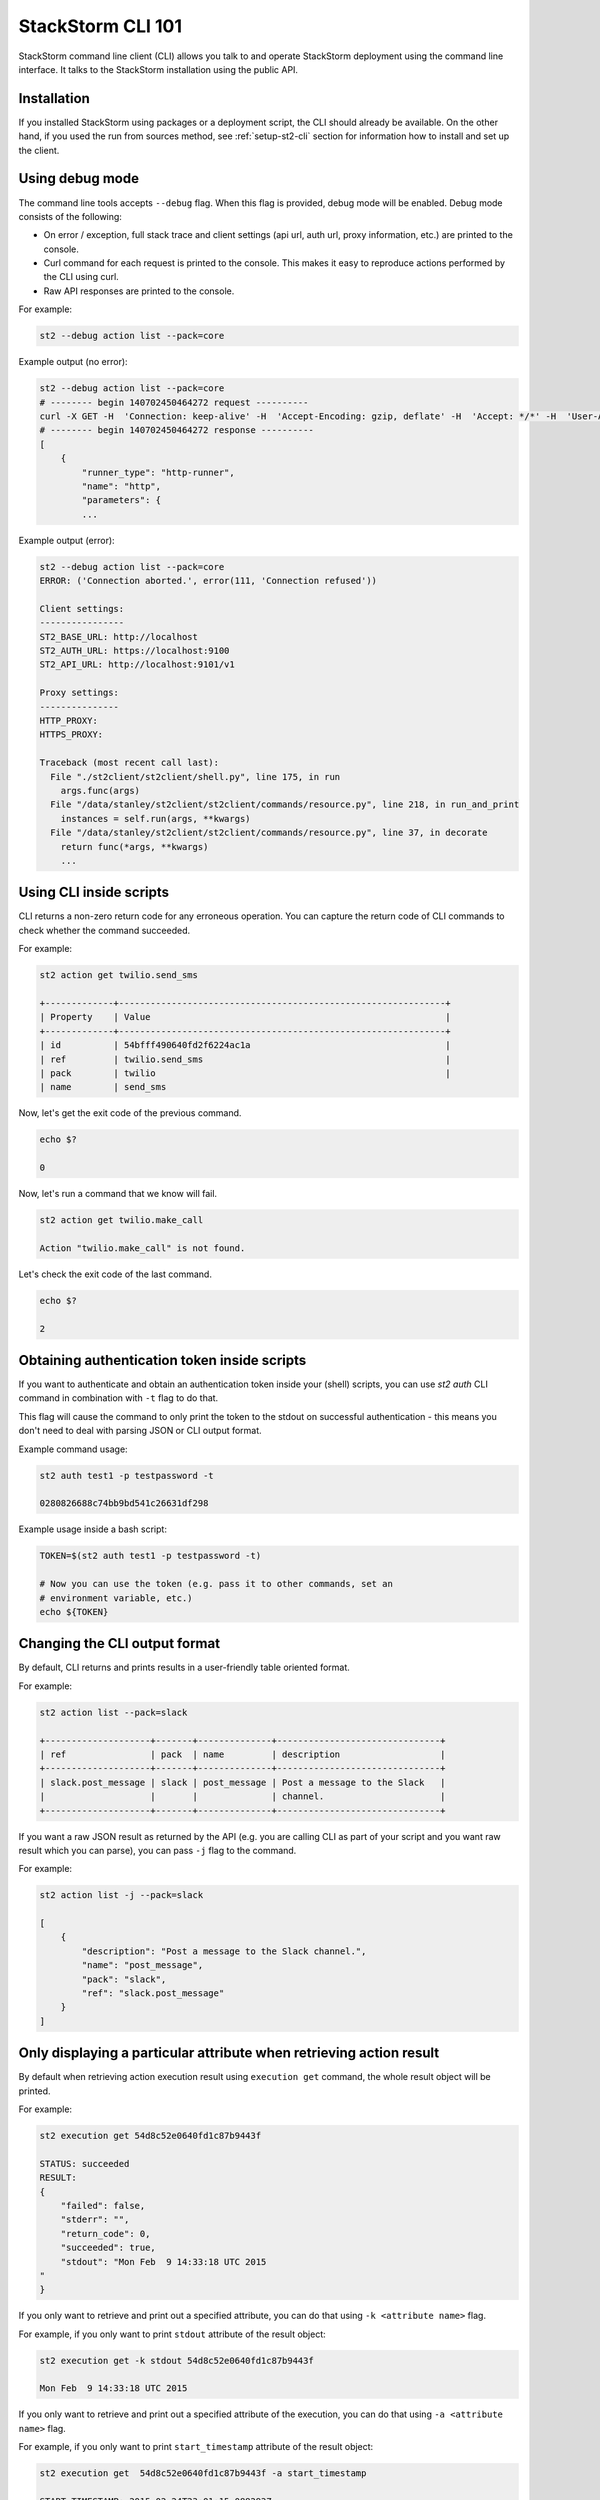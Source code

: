 StackStorm CLI 101
==================

StackStorm command line client (CLI) allows you talk to and operate StackStorm
deployment using the command line interface. It talks to the StackStorm
installation using the public API.

Installation
------------

If you installed StackStorm using packages or a deployment script, the CLI
should already be available. On the other hand, if you used the run from
sources method, see :ref:`setup-st2-cli` section for information how to
install and set up the client.

Using debug mode
----------------

The command line tools accepts ``--debug`` flag. When this flag is provided,
debug mode will be enabled. Debug mode consists of the following:

* On error / exception, full stack trace and client settings (api url, auth
  url, proxy information, etc.) are printed to the console.
* Curl command for each request is printed to the console. This makes it easy
  to reproduce actions performed by the CLI using curl.
* Raw API responses are printed to the console.

For example:

.. sourcecode:: bash

    st2 --debug action list --pack=core

Example output (no error):

.. sourcecode:: bash

    st2 --debug action list --pack=core
    # -------- begin 140702450464272 request ----------
    curl -X GET -H  'Connection: keep-alive' -H  'Accept-Encoding: gzip, deflate' -H  'Accept: */*' -H  'User-Agent: python-requests/2.5.1 CPython/2.7.6 Linux/3.13.0-36-generic' 'http://localhost:9101/v1/actions?pack=core'
    # -------- begin 140702450464272 response ----------
    [
        {
            "runner_type": "http-runner",
            "name": "http",
            "parameters": {
            ...

Example output (error):

.. sourcecode:: bash

    st2 --debug action list --pack=core
    ERROR: ('Connection aborted.', error(111, 'Connection refused'))

    Client settings:
    ----------------
    ST2_BASE_URL: http://localhost
    ST2_AUTH_URL: https://localhost:9100
    ST2_API_URL: http://localhost:9101/v1

    Proxy settings:
    ---------------
    HTTP_PROXY:
    HTTPS_PROXY:

    Traceback (most recent call last):
      File "./st2client/st2client/shell.py", line 175, in run
        args.func(args)
      File "/data/stanley/st2client/st2client/commands/resource.py", line 218, in run_and_print
        instances = self.run(args, **kwargs)
      File "/data/stanley/st2client/st2client/commands/resource.py", line 37, in decorate
        return func(*args, **kwargs)
        ...

Using CLI inside scripts
------------------------

CLI returns a non-zero return code for any erroneous operation. You can capture
the return code of CLI commands to check whether the command succeeded.

For example:

.. sourcecode:: bash

    st2 action get twilio.send_sms

    +-------------+--------------------------------------------------------------+
    | Property    | Value                                                        |
    +-------------+--------------------------------------------------------------+
    | id          | 54bfff490640fd2f6224ac1a                                     |
    | ref         | twilio.send_sms                                              |
    | pack        | twilio                                                       |
    | name        | send_sms

Now, let's get the exit code of the previous command.

.. sourcecode:: bash

    echo $?

    0

Now, let's run a command that we know will fail.

.. sourcecode:: bash

    st2 action get twilio.make_call

    Action "twilio.make_call" is not found.

Let's check the exit code of the last command.

.. sourcecode:: bash

    echo $?

    2

Obtaining authentication token inside scripts
---------------------------------------------

If you want to authenticate and obtain an authentication token inside your
(shell) scripts, you can use `st2 auth` CLI command in combination with ``-t``
flag to do that.

This flag will cause the command to only print the token to the stdout on
successful authentication - this means you don't need to deal with parsing
JSON or CLI output format.

Example command usage:

.. sourcecode:: bash

    st2 auth test1 -p testpassword -t

    0280826688c74bb9bd541c26631df298

Example usage inside a bash script:

.. sourcecode:: bash

    TOKEN=$(st2 auth test1 -p testpassword -t)

    # Now you can use the token (e.g. pass it to other commands, set an
    # environment variable, etc.)
    echo ${TOKEN}

Changing the CLI output format
------------------------------

By default, CLI returns and prints results in a user-friendly table oriented
format.

For example:

.. sourcecode:: bash

    st2 action list --pack=slack

    +--------------------+-------+--------------+-------------------------------+
    | ref                | pack  | name         | description                   |
    +--------------------+-------+--------------+-------------------------------+
    | slack.post_message | slack | post_message | Post a message to the Slack   |
    |                    |       |              | channel.                      |
    +--------------------+-------+--------------+-------------------------------+

If you want a raw JSON result as returned by the API (e.g. you are calling CLI
as part of your script and you want raw result which you can parse), you can
pass ``-j`` flag to the command.

For example:

.. sourcecode:: bash

    st2 action list -j --pack=slack

    [
        {
            "description": "Post a message to the Slack channel.",
            "name": "post_message",
            "pack": "slack",
            "ref": "slack.post_message"
        }
    ]

Only displaying a particular attribute when retrieving action result
--------------------------------------------------------------------

By default when retrieving action execution result using ``execution get``
command, the whole result object will be printed.

For example:

.. sourcecode:: bash

    st2 execution get 54d8c52e0640fd1c87b9443f

    STATUS: succeeded
    RESULT:
    {
        "failed": false,
        "stderr": "",
        "return_code": 0,
        "succeeded": true,
        "stdout": "Mon Feb  9 14:33:18 UTC 2015
    "
    }

If you only want to retrieve and print out a specified attribute, you can do
that using ``-k <attribute name>`` flag.

For example, if you only want to print ``stdout`` attribute of the result
object:

.. sourcecode:: bash

    st2 execution get -k stdout 54d8c52e0640fd1c87b9443f

    Mon Feb  9 14:33:18 UTC 2015

If you only want to retrieve and print out a specified attribute of the execution,
you can do that using ``-a <attribute name>`` flag.

For example, if you only want to print ``start_timestamp`` attribute of the result
object:

.. sourcecode:: bash

    st2 execution get  54d8c52e0640fd1c87b9443f -a start_timestamp

    START_TIMESTAMP: 2015-02-24T23:01:15.088293Z

And you can also specify multiple attributes:

.. sourcecode:: bash

    st2 execution get  54d8c52e0640fd1c87b9443f -a status stdout stderr

    STATUS: succeeded
    STDOUT: None
    STDERR: None

Same goes for the ``execution list`` command:

.. sourcecode:: bash

    st2 execution list -a id status result

    +--------------------------+-----------+---------------------------------+
    | id                       | status    | result                          |
    +--------------------------+-----------+---------------------------------+
    | 54eb51000640fd34e0a9a2ce | succeeded | {u'succeeded': True, u'failed': |
    |                          |           | False, u'return_code': 0,       |
    |                          |           | u'stderr': u'', u'stdout':      |
    |                          |           | u'2015-02-23                    |
    |                          |           | 16:10:39.916375\n'}             |
    | 54eb51000640fd34e0a9a2d2 | succeeded | {u'succeeded': True, u'failed': |
    |                          |           | False, u'return_code': 0,       |
    |                          |           | u'stderr': u'', u'stdout':      |
    |                          |           | u'2015-02-23                    |
    |                          |           | 16:10:40.444848\n'}             |


Escaping shell variables when using core.local and core.remote actions
----------------------------------------------------------------------

When you use local and remote actions (e.g. ``core.local``, ``core.remote``,
etc.), you need to wrap ``cmd`` parameter value in a single quote or escape the
variables, otherwise the shell variables will be expanded locally which is
something you usually don't want.

Example (using single quotes):

.. sourcecode:: bash

    st2 run core.local env='{"key1": "val1", "key2": "val2"}' cmd='echo "ponies ${key1} ${key2}"'

Example (escaping the variables):

.. sourcecode:: bash

    st2 run core.remote hosts=localhost env='{"key1": "val1", "key2": "val2"}' cmd="echo ponies \${key1} \${key2}

Specifying parameters which type is "array"
--------------------------------------------

When running an action using ``st2 run`` command, you specify value of
parameters which type is ``array`` as a comma delimited string.

Inside the CLI, this string gets split on comma and passed to the API as a
list.

For example:

.. sourcecode:: bash

    st2 run mypack.myaction parametername="value 1,value2,value3"

In this case, ``parametername`` value would get passed to the API as
a list (JSON array) with three items - ``["value 1", "value2", "value3"]``.

Specifying parameters which type is "object"
--------------------------------------------

When running an action using ``st2 run`` command, you can specify value of
parameters which type is ``object`` using two different approaches:

1. Using JSON

For complex objects, you should use JSON notation. For example:

.. sourcecode:: bash

    st2 run core.remote hosts=localhost env='{"key1": "val1", "key2": "val2"}' cmd="echo ponies \${key1} \${key2}

2. Using a string of comma-delimited ``key=value`` pairs

For simple objects (such as specifying a dictionary where both keys and values
are simple strings), you should use this notation.

.. sourcecode:: bash

    st2 run core.remote hosts=localhost env="key1=val1,key2=val2" cmd="echo ponies \${key1} \${key2}

Reading parameter value from a file
-----------------------------------

CLI also supports special ``@parameter`` notation which makes it read parameter
value from a file.

An example of when this might be useful is when you are using a http runner
actions or when you want to read information such a private SSH key content
from a file.

Example:

.. sourcecode:: bash

    st2 run core.remote hosts=<host> username=<username> @private_key=/home/myuser/.ssh/id_rsa cmd=<cmd>

Re-running an action
--------------------

To re-run a particular action, you can use the ``execution re-run <existing
execution id>`` command.

By default, this command re-runs an action with the same set of input parameters
which were used with the original action.

The command takes the same arguments as the ``run`` / ``action execute``
command. This means you can pass additional runner or action specific parameters
to the command. Those parameters are then merged with the parameters from the
original action and used to run a new action.

For example:

.. sourcecode:: bash

    st2 run core.local env="VAR=hello" cmd='echo $VAR; date'
    .
    +-----------------+--------------------------------+
    | Property        | Value                          |
    +-----------------+--------------------------------+
    | id              | 54e37a3c0640fd0bd07b1930       |
    | context         | {                              |
    |                 |     "user": "stanley"          |
    |                 | }                              |
    | parameters      | {                              |
    |                 |     "cmd": "echo $VAR; date",  |
    |                 |     "env": {                   |
    |                 |         "VAR": "hello"         |
    |                 |     }                          |
    |                 | }                              |
    | status          | succeeded                      |
    | start_timestamp | Tue, 17 Feb 2015 17:28:28 UTC  |
    | result          | {                              |
    |                 |     "failed": false,           |
    |                 |     "stderr": "",              |
    |                 |     "return_code": 0,          |
    |                 |     "succeeded": true,         |
    |                 |     "stdout": "hello           |
    |                 | Tue Feb 17 17:28:28 UTC 2015   |
    |                 | "                              |
    |                 | }                              |
    | action          | core.local                     |
    | callback        |                                |
    | end_timestamp   | Tue, 17 Feb 2015 17:28:28 UTC  |
    +-----------------+--------------------------------+

    st2 run re-run 54e37a3c0640fd0bd07b1930
    .
    +-----------------+--------------------------------+
    | Property        | Value                          |
    +-----------------+--------------------------------+
    | id              | 54e37a630640fd0bd07b1932       |
    | context         | {                              |
    |                 |     "user": "stanley"          |
    |                 | }                              |
    | parameters      | {                              |
    |                 |     "cmd": "echo $VAR; date",  |
    |                 |     "env": {                   |
    |                 |         "VAR": "hello"         |
    |                 |     }                          |
    |                 | }                              |
    | status          | succeeded                      |
    | start_timestamp | Tue, 17 Feb 2015 17:29:07 UTC  |
    | result          | {                              |
    |                 |     "failed": false,           |
    |                 |     "stderr": "",              |
    |                 |     "return_code": 0,          |
    |                 |     "succeeded": true,         |
    |                 |     "stdout": "hello           |
    |                 | Tue Feb 17 17:29:07 UTC 2015   |
    |                 | "                              |
    |                 | }                              |
    | action          | core.local                     |
    | callback        |                                |
    | end_timestamp   | Tue, 17 Feb 2015 17:29:07 UTC  |
    +-----------------+--------------------------------+

    st2 run re-run 7a3c0640fd0bd07b1930 env="VAR=world"
    .
    +-----------------+--------------------------------+
    | Property        | Value                          |
    +-----------------+--------------------------------+
    | id              | 54e3a8f50640fd140ae20af7       |
    | context         | {                              |
    |                 |     "user": "stanley"          |
    |                 | }                              |
    | parameters      | {                              |
    |                 |     "cmd": "echo $VAR; date",  |
    |                 |     "env": {                   |
    |                 |         "VAR": "world"         |
    |                 |     }                          |
    |                 | }                              |
    | status          | succeeded                      |
    | start_timestamp | Tue, 17 Feb 2015 20:47:49 UTC  |
    | result          | {                              |
    |                 |     "failed": false,           |
    |                 |     "stderr": "",              |
    |                 |     "return_code": 0,          |
    |                 |     "succeeded": true,         |
    |                 |     "stdout": "world           |
    |                 | Tue Feb 17 20:47:49 UTC 2015   |
    |                 | "                              |
    |                 | }                              |
    | action          | core.local                     |
    | callback        |                                |
    | end_timestamp   | Tue, 17 Feb 2015 20:47:49 UTC  |
    +-----------------+--------------------------------+

Inheriting all the environment variables which are accessible to the CLI and passing them to runner as env parameter
--------------------------------------------------------------------------------------------------------------------

Local, remote and Python runner support ``env`` parameter. This parameter tells
the runner which environment variables should be accessible to the action which
is being executed.

User can specify environment variables manually using ``env`` parameter exactly
the same way as other parameters.

For example:

.. sourcecode:: bash

    st2 run core.remote hosts=localhost env="key1=val1,key2=val2" cmd="echo ponies \${key1} \${key2}

In addition to that, user can pass ``-e`` / ``--inherit-env`` flag to the
``action run`` command.

This flag will cause the command to inherit all the environment variables which
are accessible to the CLI and send them as an ``env`` parameter to the action.

Keep in mind that some global shell login variables such as ``PWD``, ``PATH``
and others are ignored and not inherited. Full list of ignored variables can
be found in `action.py file <https://github.com/StackStorm/st2/blob/master/st2client/st2client/commands/action.py>`_.

For example:

.. sourcecode:: bash

    st2 run --inherit-env core.remote cmd=...
